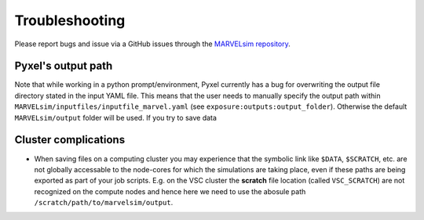 Troubleshooting
===============

Please report bugs and issue via a GitHub issues through the `MARVELsim repository <https://github.com/nicholasjannsen/MARVELsim>`_.

Pyxel's output path
-------------------

Note that while working in a python prompt/environment, Pyxel currently has a bug for overwriting the output file directory stated in the input YAML file. This means that the user needs to manually specify the output path within ``MARVELsim/inputfiles/inputfile_marvel.yaml`` (see ``exposure:outputs:output_folder``). Otherwise the default ``MARVELsim/output`` folder will be used. If you try to save data 

Cluster complications
---------------------

- When saving files on a computing cluster you may experience that the symbolic link like ``$DATA``, ``$SCRATCH``, etc. are not globally accessable to the node-cores for which the simulations are taking place, even if these paths are being exported as part of your job scripts. E.g. on the VSC cluster the **scratch** file location (called ``VSC_SCRATCH``) are not recognized on the compute nodes and hence here we need to use the abosule path ``/scratch/path/to/marvelsim/output``. 
